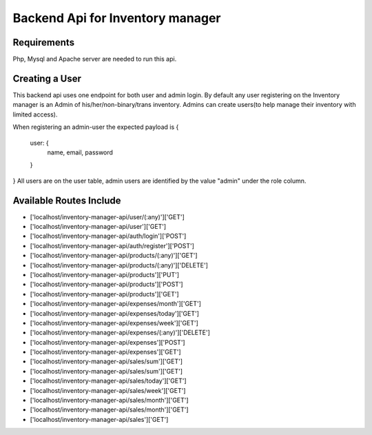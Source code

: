 ###################
Backend Api for Inventory manager
###################

*******************
Requirements
*******************

Php, Mysql and Apache server are needed to run this api.

**************************
Creating a User
**************************

This backend api uses one endpoint for both  user and admin login.
By default any user registering on the Inventory manager is an Admin of his/her/non-binary/trans inventory.
Admins can create users(to help manage their inventory with limited access).

When registering an admin-user the expected payload is 
{
    user: {
        name,
        email,
        password
    }    
}
All users are on the user table, admin users are identified by the value "admin" under the role column. 

**************************
Available Routes Include
**************************

- ['localhost/inventory-manager-api/user/(:any)']['GET']               
- ['localhost/inventory-manager-api/user']['GET']                      
- ['localhost/inventory-manager-api/auth/login']['POST']               
- ['localhost/inventory-manager-api/auth/register']['POST']            
- ['localhost/inventory-manager-api/products/(:any)']['GET']           
- ['localhost/inventory-manager-api/products/(:any)']['DELETE']        
- ['localhost/inventory-manager-api/products']['PUT']                  
- ['localhost/inventory-manager-api/products']['POST']                 
- ['localhost/inventory-manager-api/products']['GET']                  
- ['localhost/inventory-manager-api/expenses/month']['GET']            
- ['localhost/inventory-manager-api/expenses/today']['GET']            
- ['localhost/inventory-manager-api/expenses/week']['GET']             
- ['localhost/inventory-manager-api/expenses/(:any)']['DELETE']        
- ['localhost/inventory-manager-api/expenses']['POST']                 
- ['localhost/inventory-manager-api/expenses']['GET']                  
- ['localhost/inventory-manager-api/sales/sum']['GET']                 
- ['localhost/inventory-manager-api/sales/sum']['GET']                 
- ['localhost/inventory-manager-api/sales/today']['GET']               
- ['localhost/inventory-manager-api/sales/week']['GET']                
- ['localhost/inventory-manager-api/sales/month']['GET']               
- ['localhost/inventory-manager-api/sales/month']['GET']               
- ['localhost/inventory-manager-api/sales']['GET']                     


